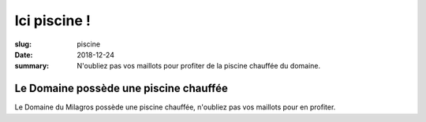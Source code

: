 Ici piscine !
#############

:slug: piscine
:date: 2018-12-24
:summary:
   N'oubliez pas vos maillots pour profiter de la piscine chauffée du domaine.


Le Domaine possède une piscine chauffée
=======================================

Le Domaine du Milagros possède une piscine chauffée, n'oubliez pas vos
maillots pour en profiter.
